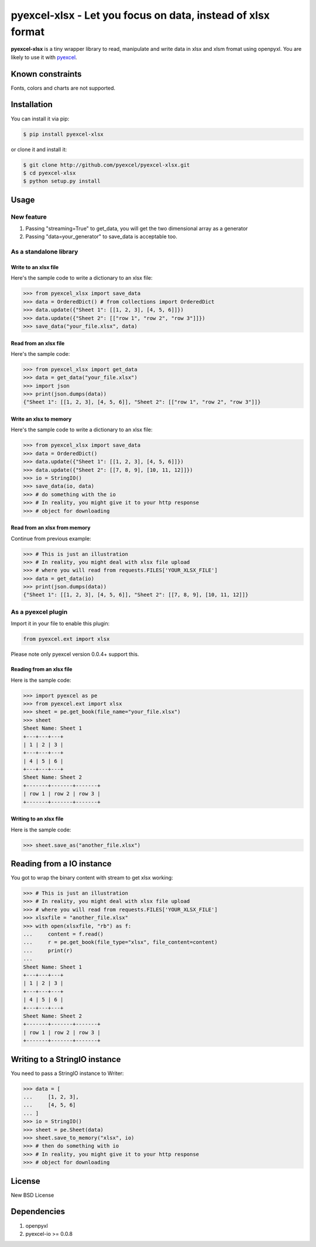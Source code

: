 ==============================================================
pyexcel-xlsx - Let you focus on data, instead of xlsx format
==============================================================

.. image:: https://travis-ci.org/pyexcel/pyexcel-xlsx.svg
    :target: https://travis-ci.org/pyexcel/pyexcel-xlsx

.. image:: https://codecov.io/github/pyexcel/pyexcel-xlsx/coverage.png
    :target: https://codecov.io/github/pyexcel/pyexcel-xlsx

**pyexcel-xlsx** is a tiny wrapper library to read, manipulate and write data in xlsx and xlsm fromat using openpyxl. You are likely to use it with `pyexcel <https://github.com/pyexcel/pyexcel>`__. 

Known constraints
==================

Fonts, colors and charts are not supported. 

Installation
============

You can install it via pip:

.. code-block:: bash

    $ pip install pyexcel-xlsx


or clone it and install it:

.. code-block:: bash

    $ git clone http://github.com/pyexcel/pyexcel-xlsx.git
    $ cd pyexcel-xlsx
    $ python setup.py install

Usage
=====

New feature
-----------------

1. Passing "streaming=True" to get_data, you will get the two dimensional array as a generator
2. Passing "data=your_generator" to save_data is acceptable too.


As a standalone library
------------------------

Write to an xlsx file
*********************

.. testcode::
   :hide:

    >>> import sys
    >>> if sys.version_info[0] < 3:
    ...     from StringIO import StringIO
    ... else:
    ...     from io import BytesIO as StringIO
    >>> from pyexcel_io import OrderedDict

Here's the sample code to write a dictionary to an xlsx file:

.. code-block:: python

    >>> from pyexcel_xlsx import save_data
    >>> data = OrderedDict() # from collections import OrderedDict
    >>> data.update({"Sheet 1": [[1, 2, 3], [4, 5, 6]]})
    >>> data.update({"Sheet 2": [["row 1", "row 2", "row 3"]]})
    >>> save_data("your_file.xlsx", data)

Read from an xlsx file
**********************

Here's the sample code:

.. code-block:: python

    >>> from pyexcel_xlsx import get_data
    >>> data = get_data("your_file.xlsx")
    >>> import json
    >>> print(json.dumps(data))
    {"Sheet 1": [[1, 2, 3], [4, 5, 6]], "Sheet 2": [["row 1", "row 2", "row 3"]]}

Write an xlsx to memory
*************************

Here's the sample code to write a dictionary to an xlsx file:

.. code-block:: python

    >>> from pyexcel_xlsx import save_data
    >>> data = OrderedDict()
    >>> data.update({"Sheet 1": [[1, 2, 3], [4, 5, 6]]})
    >>> data.update({"Sheet 2": [[7, 8, 9], [10, 11, 12]]})
    >>> io = StringIO()
    >>> save_data(io, data)
    >>> # do something with the io
    >>> # In reality, you might give it to your http response
    >>> # object for downloading

    
Read from an xlsx from memory
*****************************

Continue from previous example:

.. code-block:: python

    >>> # This is just an illustration
    >>> # In reality, you might deal with xlsx file upload
    >>> # where you will read from requests.FILES['YOUR_XLSX_FILE']
    >>> data = get_data(io)
    >>> print(json.dumps(data))
    {"Sheet 1": [[1, 2, 3], [4, 5, 6]], "Sheet 2": [[7, 8, 9], [10, 11, 12]]}


As a pyexcel plugin
--------------------

Import it in your file to enable this plugin:

.. code-block:: python

    from pyexcel.ext import xlsx

Please note only pyexcel version 0.0.4+ support this.

Reading from an xlsx file
**************************

Here is the sample code:

.. code-block:: python

    >>> import pyexcel as pe
    >>> from pyexcel.ext import xlsx
    >>> sheet = pe.get_book(file_name="your_file.xlsx")
    >>> sheet
    Sheet Name: Sheet 1
    +---+---+---+
    | 1 | 2 | 3 |
    +---+---+---+
    | 4 | 5 | 6 |
    +---+---+---+
    Sheet Name: Sheet 2
    +-------+-------+-------+
    | row 1 | row 2 | row 3 |
    +-------+-------+-------+


Writing to an xlsx file
************************

Here is the sample code:

.. code-block:: python

    >>> sheet.save_as("another_file.xlsx")

Reading from a IO instance
================================

You got to wrap the binary content with stream to get xlsx working:

.. code-block:: python

    >>> # This is just an illustration
    >>> # In reality, you might deal with xlsx file upload
    >>> # where you will read from requests.FILES['YOUR_XLSX_FILE']
    >>> xlsxfile = "another_file.xlsx"
    >>> with open(xlsxfile, "rb") as f:
    ...     content = f.read()
    ...     r = pe.get_book(file_type="xlsx", file_content=content)
    ...     print(r)
    ...
    Sheet Name: Sheet 1
    +---+---+---+
    | 1 | 2 | 3 |
    +---+---+---+
    | 4 | 5 | 6 |
    +---+---+---+
    Sheet Name: Sheet 2
    +-------+-------+-------+
    | row 1 | row 2 | row 3 |
    +-------+-------+-------+


Writing to a StringIO instance
================================

You need to pass a StringIO instance to Writer:

.. code-block:: python

    >>> data = [
    ...     [1, 2, 3],
    ...     [4, 5, 6]
    ... ]
    >>> io = StringIO()
    >>> sheet = pe.Sheet(data)
    >>> sheet.save_to_memory("xlsx", io)
    >>> # then do something with io
    >>> # In reality, you might give it to your http response
    >>> # object for downloading

License
==========

New BSD License

Dependencies
============

1. openpyxl
2. pyexcel-io >= 0.0.8

.. testcode::
   :hide:

   >>> import os
   >>> os.unlink("your_file.xlsx")
   >>> os.unlink("another_file.xlsx")
